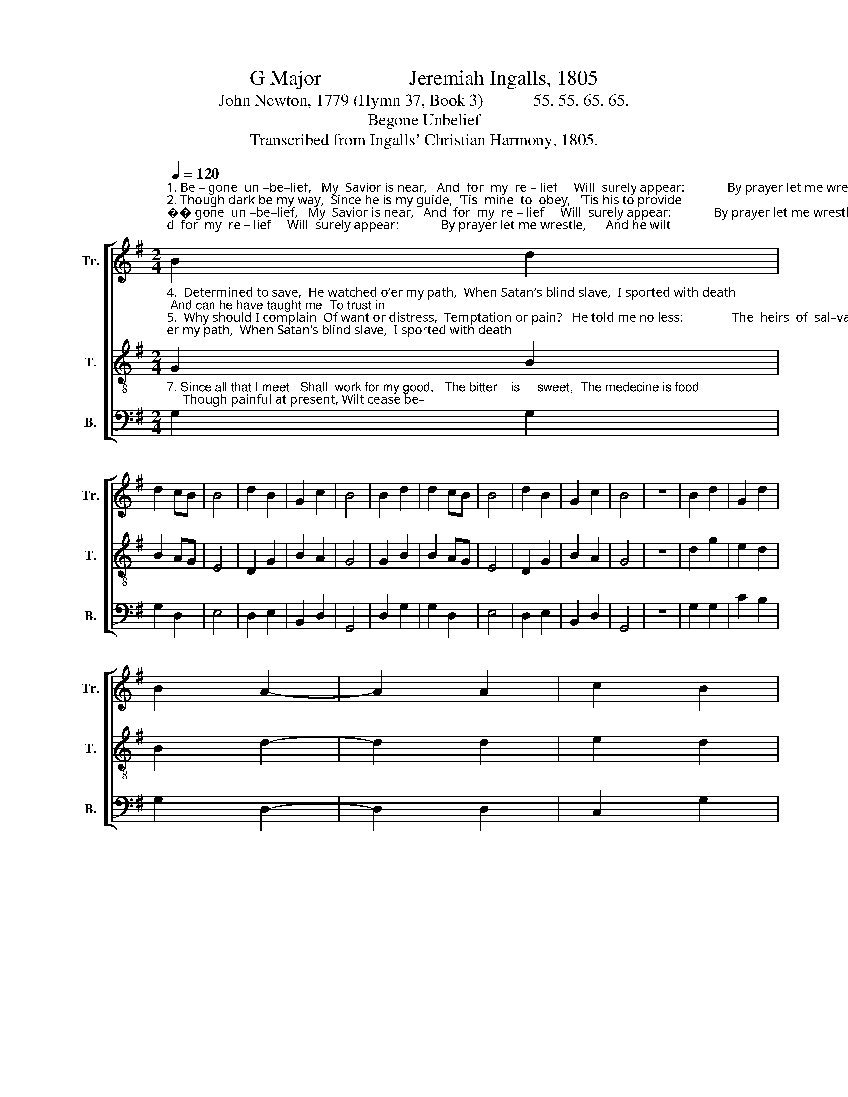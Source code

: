 X:1
T:G Major                 Jeremiah Ingalls, 1805
T:John Newton, 1779 (Hymn 37, Book 3)            55. 55. 65. 65.
T:Begone Unbelief
T:Transcribed from Ingalls' Christian Harmony, 1805.
%%score [ 1 2 3 ]
L:1/8
Q:1/4=120
M:2/4
K:G
V:1 treble nm="Tr." snm="Tr."
V:2 treble-8 nm="T." snm="T."
V:3 bass nm="B." snm="B."
V:1
"^1. Be – gone  un –be–lief,   My  Savior is near,   And  for  my  re – lief     Will  surely appear:             By prayer let me wrestle,      And he wilt \n2. Though dark be my way,  Since he is my guide,  ’Tis  mine  to  obey,   ’Tis his to provide;         Though cisterns be broken,  And creatures\n3. His   love  in  time   past   Forbids me to think   He’ll leave me at last     In trouble to sink;            Each sweet E–be–ne–zer         I  have  in" B2 d2 | %1
 d2 cB | B4 | d2 B2 | G2 c2 | B4 | B2 d2 | d2 cB | B4 | d2 B2 | G2 c2 | B4 | z4 | B2 d2 | G2 d2 | %15
 B2 A2- | A2 A2 | c2 B2 | %18
"^1. perform,      With  Christ  in  the  ves – sel,     I  smile  at  the  storm.\n2.  all    fail,        The    word   he  has  spo–ken    Shall  sure–ly pre–vail.\n3. re–view,       Confirms his good pleasure  To help me quite through." c2 B2- | %19
 B2 c2 | B2 G2 | F2 G2 | B4 | d2 B2 | G2 c2 | B4 |] %26
V:2
"^4.  Determined to save,  He watched o’er my path,  When Satan’s blind slave,  I sported with death; And can he have taught me  To trust in\n5.  Why should I complain  Of want or distress,  Temptation or pain?   He told me no less:               The  heirs  of  sal–va–tion,  I know from\n6. How bitter that cup,  No heart can conceive, Which he drank quite up, That sinners might live! His way was much rougher,  And darker" G2 B2 | %1
 B2 AG | E4 | D2 G2 | B2 A2 | G4 | G2 B2 | B2 AG | E4 | D2 G2 | B2 A2 | G4 | z4 | d2 g2 | e2 d2 | %15
 B2 d2- | d2 d2 | e2 d2 | %18
"^4.  his  name,  And thus far have brought me,   To  put  me  to  shame?\n5.  his  word,  Through  much  tri-bu-la-tion   Must follow their Lord.\n6. than mine;   Did  Je – sus  thus  suf – fer,       And  shall  I  re – pine?" e2 d2- | %19
 d2 e2 | d2 B2 | AG B2 | E4 | D2 G2 | B2 A2 | G4 |] %26
V:3
"^7. Since all that I meet   Shall  work for my good,   The bitter    is     sweet,  The medecine is food;     Though painful at present, Wilt cease be–" G,2 G,2 | %1
 G,2 D,2 | E,4 | D,2 E,2 | B,,2 D,2 | G,,4 | D,2 G,2 | G,2 D,2 | E,4 | D,2 E,2 | B,,2 D,2 | G,,4 | %12
 z4 | G,2 G,2 | C2 B,2 | G,2 D,2- | D,2 D,2 | C,2 G,2 | %18
"^7. –fore long,   And  then,  O!  how pleasant,   The  conqueror’s  song!" G,2 G,2- | G,2 C,2 | %20
 G,2 G,2 | %21
"^__________________________________________________\nA folk hymn, derived from several Scottish, Irish, and English folk songs, \n     and the cowboy song The Railroad Corral (Bayard 1944, quoted in Jackson 1952, no. 150)." D,2 E,2 | %22
 E,4 | D,2 E,2 | B,,2 D,2 | G,,4 |] %26

